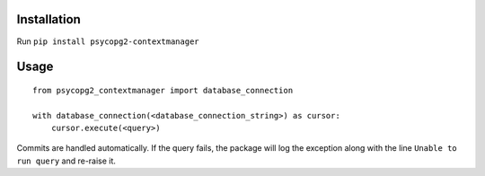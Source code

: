 Installation
============

Run ``pip install psycopg2-contextmanager``

Usage
=====

::

    from psycopg2_contextmanager import database_connection

    with database_connection(<database_connection_string>) as cursor:
        cursor.execute(<query>)

Commits are handled automatically. If the query fails, the package will log the exception along with the line ``Unable to run query`` and re-raise it.
